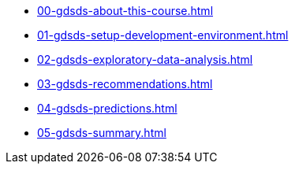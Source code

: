 * xref:00-gdsds-about-this-course.adoc[]
* xref:01-gdsds-setup-development-environment.adoc[]
* xref:02-gdsds-exploratory-data-analysis.adoc[]
* xref:03-gdsds-recommendations.adoc[]
* xref:04-gdsds-predictions.adoc[]
* xref:05-gdsds-summary.adoc[]

